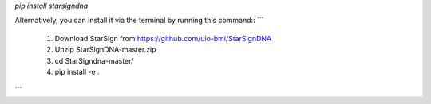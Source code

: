 `pip install starsigndna`

Alternatively,  you can install it via the terminal by running this command::
```
   1. Download StarSign from https://github.com/uio-bmi/StarSignDNA
   2. Unzip StarSignDNA-master.zip
   3. cd StarSigndna-master/
   4. pip install -e . 
```
